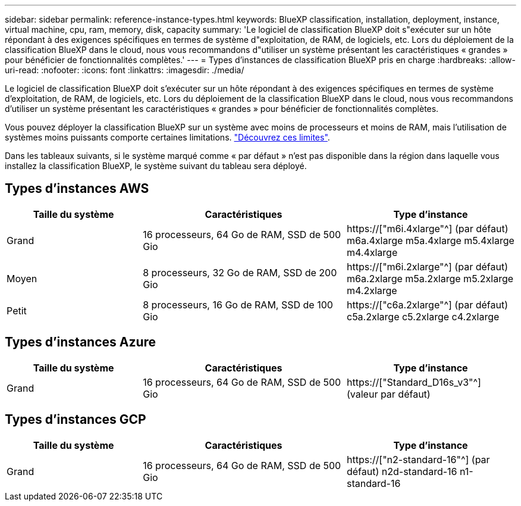 ---
sidebar: sidebar 
permalink: reference-instance-types.html 
keywords: BlueXP classification, installation, deployment, instance, virtual machine, cpu, ram, memory, disk, capacity 
summary: 'Le logiciel de classification BlueXP doit s"exécuter sur un hôte répondant à des exigences spécifiques en termes de système d"exploitation, de RAM, de logiciels, etc. Lors du déploiement de la classification BlueXP dans le cloud, nous vous recommandons d"utiliser un système présentant les caractéristiques « grandes » pour bénéficier de fonctionnalités complètes.' 
---
= Types d'instances de classification BlueXP pris en charge
:hardbreaks:
:allow-uri-read: 
:nofooter: 
:icons: font
:linkattrs: 
:imagesdir: ./media/


[role="lead"]
Le logiciel de classification BlueXP doit s'exécuter sur un hôte répondant à des exigences spécifiques en termes de système d'exploitation, de RAM, de logiciels, etc. Lors du déploiement de la classification BlueXP dans le cloud, nous vous recommandons d'utiliser un système présentant les caractéristiques « grandes » pour bénéficier de fonctionnalités complètes.

Vous pouvez déployer la classification BlueXP sur un système avec moins de processeurs et moins de RAM, mais l'utilisation de systèmes moins puissants comporte certaines limitations. link:concept-cloud-compliance.html#using-a-smaller-instance-type["Découvrez ces limites"^].

Dans les tableaux suivants, si le système marqué comme « par défaut » n'est pas disponible dans la région dans laquelle vous installez la classification BlueXP, le système suivant du tableau sera déployé.



== Types d'instances AWS

[cols="20,30,25"]
|===
| Taille du système | Caractéristiques | Type d'instance 


| Grand | 16 processeurs, 64 Go de RAM, SSD de 500 Gio | https://["m6i.4xlarge"^] (par défaut) m6a.4xlarge m5a.4xlarge m5.4xlarge m4.4xlarge 


| Moyen | 8 processeurs, 32 Go de RAM, SSD de 200 Gio | https://["m6i.2xlarge"^] (par défaut) m6a.2xlarge m5a.2xlarge m5.2xlarge m4.2xlarge 


| Petit | 8 processeurs, 16 Go de RAM, SSD de 100 Gio | https://["c6a.2xlarge"^] (par défaut) c5a.2xlarge c5.2xlarge c4.2xlarge 
|===


== Types d'instances Azure

[cols="20,30,25"]
|===
| Taille du système | Caractéristiques | Type d'instance 


| Grand | 16 processeurs, 64 Go de RAM, SSD de 500 Gio | https://["Standard_D16s_v3"^] (valeur par défaut) 
|===


== Types d'instances GCP

[cols="20,30,25"]
|===
| Taille du système | Caractéristiques | Type d'instance 


| Grand | 16 processeurs, 64 Go de RAM, SSD de 500 Gio | https://["n2-standard-16"^] (par défaut) n2d-standard-16 n1-standard-16 
|===